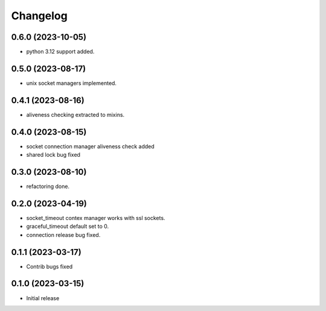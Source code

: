 Changelog
=========

0.6.0 (2023-10-05)
------------------

- python 3.12 support added.


0.5.0 (2023-08-17)
------------------

- unix socket managers implemented.


0.4.1 (2023-08-16)
------------------

- aliveness checking extracted to mixins.


0.4.0 (2023-08-15)
------------------

- socket connection manager aliveness check added
- shared lock bug fixed


0.3.0 (2023-08-10)
------------------

- refactoring done.


0.2.0 (2023-04-19)
------------------

- socket_timeout contex manager works with ssl sockets.
- graceful_timeout default set to 0.
- connection release bug fixed.


0.1.1 (2023-03-17)
------------------

- Contrib bugs fixed


0.1.0 (2023-03-15)
------------------

- Initial release
